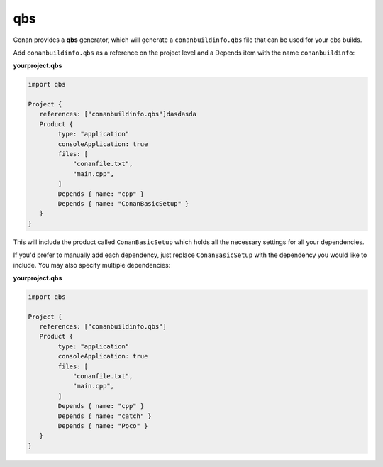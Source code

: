 .. _qbs:


qbs
____

Conan provides a **qbs** generator, which will generate a ``conanbuildinfo.qbs`` file that can be used for your
qbs builds.

Add ``conanbuildinfo.qbs`` as a reference on the project level and a Depends item with the name ``conanbuildinfo``:

**yourproject.qbs**

.. code-block:: qbs

   import qbs

   Project {
      references: ["conanbuildinfo.qbs"]dasdasda
      Product {
           type: "application"
           consoleApplication: true
           files: [
               "conanfile.txt",
               "main.cpp",
           ]
           Depends { name: "cpp" }
           Depends { name: "ConanBasicSetup" }
      }
   }

This will include the product called ``ConanBasicSetup`` which holds all
the necessary settings for all your dependencies.

If you'd prefer to manually add each dependency, just replace
``ConanBasicSetup`` with the dependency you would like to include.
You may also specify multiple dependencies:

**yourproject.qbs**

.. code-block:: qbs

   import qbs

   Project {
      references: ["conanbuildinfo.qbs"]
      Product {
           type: "application"
           consoleApplication: true
           files: [
               "conanfile.txt",
               "main.cpp",
           ]
           Depends { name: "cpp" }
           Depends { name: "catch" }
           Depends { name: "Poco" }
      }
   }

.. seealso::

    Check the :ref:`Reference/Generators/qbs<qbs_generator>` section for get more details.
